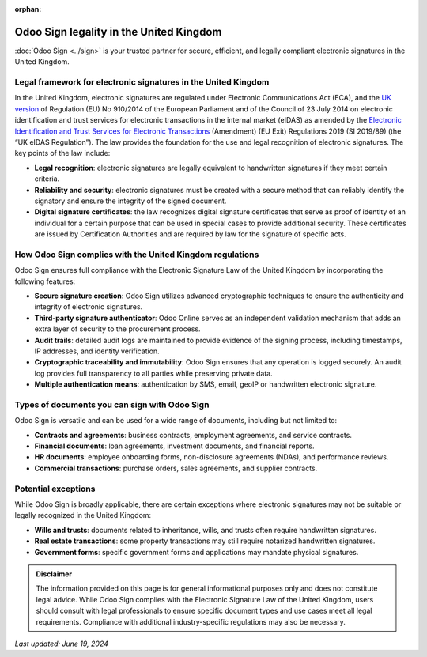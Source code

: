 :orphan:

========================================
Odoo Sign legality in the United Kingdom
========================================

:doc:`Odoo Sign <../sign>` is your trusted partner for secure, efficient, and legally compliant
electronic signatures in the United Kingdom.

Legal framework for electronic signatures in the United Kingdom
===============================================================

In the United Kingdom, electronic signatures are regulated under Electronic Communications Act
(ECA), and the `UK version <https://ico.org.uk/for-organisations/guide-to-eidas/>`_ of Regulation
(EU) No 910/2014 of the European Parliament and of the Council of 23 July 2014 on electronic
identification and trust services for electronic transactions in the internal market (eIDAS) as
amended by the `Electronic Identification and Trust Services for Electronic Transactions
<https://www.legislation.gov.uk/uksi/2019/89/made>`_ (Amendment) (EU Exit) Regulations 2019 (SI
2019/89) (the “UK eIDAS Regulation”). The law provides the foundation for the use and legal
recognition of electronic signatures. The key points of the law include:

- **Legal recognition**: electronic signatures are legally equivalent to handwritten signatures if
  they meet certain criteria.
- **Reliability and security**: electronic signatures must be created with a secure method that can
  reliably identify the signatory and ensure the integrity of the signed document.
- **Digital signature certificates**: the law recognizes digital signature certificates that serve
  as proof of identity of an individual for a certain purpose that can be used in special cases to
  provide additional security. These certificates are issued by Certification Authorities and are
  required by law for the signature of specific acts.

How Odoo Sign complies with the United Kingdom regulations
==========================================================

Odoo Sign ensures full compliance with the Electronic Signature Law of the United Kingdom by
incorporating the following features:

- **Secure signature creation**: Odoo Sign utilizes advanced cryptographic techniques to ensure the
  authenticity and integrity of electronic signatures.
- **Third-party signature authenticator**: Odoo Online serves as an independent validation mechanism
  that adds an extra layer of security to the procurement process.
- **Audit trails**: detailed audit logs are maintained to provide evidence of the signing process,
  including timestamps, IP addresses, and identity verification.
- **Cryptographic traceability and immutability**: Odoo Sign ensures that any operation is logged
  securely. An audit log provides full transparency to all parties while preserving private data.
- **Multiple authentication means**: authentication by SMS, email, geoIP or handwritten electronic
  signature.

Types of documents you can sign with Odoo Sign
==============================================

Odoo Sign is versatile and can be used for a wide range of documents, including but not limited to:

- **Contracts and agreements**: business contracts, employment agreements, and service contracts.
- **Financial documents**: loan agreements, investment documents, and financial reports.
- **HR documents**: employee onboarding forms, non-disclosure agreements (NDAs), and performance
  reviews.
- **Commercial transactions**: purchase orders, sales agreements, and supplier contracts.

Potential exceptions
====================

While Odoo Sign is broadly applicable, there are certain exceptions where electronic signatures may
not be suitable or legally recognized in the United Kingdom:

- **Wills and trusts**: documents related to inheritance, wills, and trusts often require
  handwritten signatures.
- **Real estate transactions**: some property transactions may still require notarized handwritten
  signatures.
- **Government forms**: specific government forms and applications may mandate physical signatures.

.. admonition:: Disclaimer

   The information provided on this page is for general informational purposes only and does not
   constitute legal advice. While Odoo Sign complies with the Electronic Signature Law of the United
   Kingdom, users should consult with legal professionals to ensure specific document types and use
   cases meet all legal requirements. Compliance with additional industry-specific regulations may
   also be necessary.

*Last updated: June 19, 2024*
